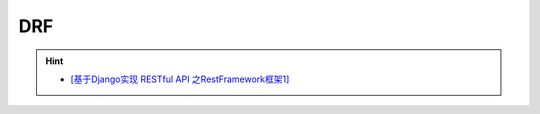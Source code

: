 DRF
==========
.. hint::

 - `[基于Django实现 RESTful API 之RestFramework框架1] <https://www.jianshu.com/p/08a998f74ac7>`_
